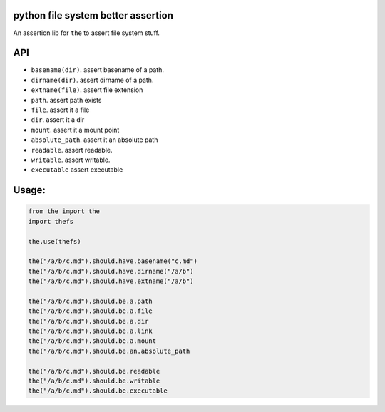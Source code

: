 python file system better assertion
===================================

An assertion lib for ``the`` to assert file system stuff.

API
===

-  ``basename(dir)``. assert basename of a path.
-  ``dirname(dir)``. assert dirname of a path.
-  ``extname(file)``. assert file extension
-  ``path``. assert path exists
-  ``file``. assert it a file
-  ``dir``. assert it a dir
-  ``mount``. assert it a mount point
-  ``absolute_path``. assert it an absolute path
-  ``readable``. assert readable.
-  ``writable``. assert writable.
-  ``executable`` assert executable

Usage:
======

.. code:: python

    from the import the
    import thefs

    the.use(thefs)

    the("/a/b/c.md").should.have.basename("c.md")
    the("/a/b/c.md").should.have.dirname("/a/b")
    the("/a/b/c.md").should.have.extname("/a/b")

    the("/a/b/c.md").should.be.a.path
    the("/a/b/c.md").should.be.a.file
    the("/a/b/c.md").should.be.a.dir
    the("/a/b/c.md").should.be.a.link
    the("/a/b/c.md").should.be.a.mount
    the("/a/b/c.md").should.be.an.absolute_path

    the("/a/b/c.md").should.be.readable
    the("/a/b/c.md").should.be.writable
    the("/a/b/c.md").should.be.executable

